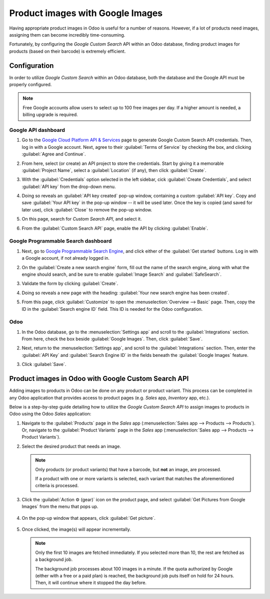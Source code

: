 =================================
Product images with Google Images
=================================

Having appropriate product images in Odoo is useful for a number of reasons. However, if a lot of
products need images, assigning them can become incredibly time-consuming.

Fortunately, by configuring the *Google Custom Search* API within an Odoo database, finding product
images for products (based on their barcode) is extremely efficient.

.. _product_images/configuration:

Configuration
=============

In order to utilize *Google Custom Search* within an Odoo database, both the database and the Google
API must be properly configured.

.. note::
   Free Google accounts allow users to select up to 100 free images per day. If a higher amount is
   needed, a billing upgrade is required.

.. _product_images/google-api-dashboard:

Google API dashboard
--------------------

#. Go to the `Google Cloud Platform API & Services <https://console.developers.google.com/>`_ page
   to generate Google Custom Search API credentials. Then, log in with a Google account. Next, agree
   to their :guilabel:`Terms of Service` by checking the box, and clicking :guilabel:`Agree and
   Continue`.

#. From here, select (or create) an API project to store the credentials. Start by giving it a
   memorable :guilabel:`Project Name`, select a :guilabel:`Location` (if any), then click
   :guilabel:`Create`.

#. With the :guilabel:`Credentials` option selected in the left sidebar, cick :guilabel:`Create
   Credentials`, and select :guilabel:`API key` from the drop-down menu.

   .. image:: product_images/credentials-api-key.png
      :align: center
      :alt: API & Services page on Google Cloud Platform.

#. Doing so reveals an :guilabel:`API key created` pop-up window, containing a custom :guilabel:`API
   key`. Copy and save :guilabel:`Your API key` in the pop-up window -- it will be used later. Once
   the key is copied (and saved for later use), click :guilabel:`Close` to remove the pop-up window.

   .. image:: product_images/api-key-pop-up.png
      :align: center
      :alt: The API key created pop-up window that appears.

#. On this page, search for `Custom Search API`, and select it.

   .. image:: product_images/custom-search-api-search-bar.png
      :align: center
      :alt: Search bar containing "Custom Search API" on Google Cloud Platform.

#. From the :guilabel:`Custom Search API` page, enable the API by clicking :guilabel:`Enable`.

   .. image:: product_images/gcp-custom-search-api-page.png
      :align: center
      :alt: "Custom Search API" page with Enable button highlighted on Google Cloud Platform.

.. _product_images/google-pse-dashboard:

Google Programmable Search dashboard
------------------------------------

#. Next, go to `Google Programmable Search Engine <https://programmablesearchengine.google.com/>`_,
   and click either of the :guilabel:`Get started` buttons. Log in with a Google account, if not
   already logged in.

   .. image:: product_images/google-pse-get-started.png
      :align: center
      :alt: Google Programmable Search Engine page with the Get Started buttons.

#. On the :guilabel:`Create a new search engine` form, fill out the name of the search engine, along
   with what the engine should search, and be sure to enable :guilabel:`Image Search` and
   :guilabel:`SafeSearch`.

   .. image:: product_images/create-new-search.png
      :align: center
      :alt: Create new search engine form that appears with search engine configurations.

#. Validate the form by clicking :guilabel:`Create`.

#. Doing so reveals a new page with the heading: :guilabel:`Your new search engine has been
   created`.

   .. image:: product_images/new-search-engine-has-been-created.png
      :align: center
      :alt: The Your New Search Engine Has Been Created page that appears with copy code.

#. From this page, click :guilabel:`Customize` to open the :menuselection:`Overview --> Basic` page.
   Then, copy the ID in the :guilabel:`Search engine ID` field. This ID is needed for the Odoo
   configuration.

   .. image:: product_images/basic-overview-search-engine-id.png
      :align: center
      :alt: Basic overview page with search engine ID field.

.. _product_images/setup-in-odoo:

Odoo
----

#. In the Odoo database, go to the :menuselection:`Settings app` and scroll to the
   :guilabel:`Integrations` section. From here, check the box beside :guilabel:`Google Images`.
   Then, click :guilabel:`Save`.

   .. image:: product_images/google-images-setting.png
      :align: center
      :alt: The Google Images setting in the Odoo Settings app page.

#. Next, return to the :menuselection:`Settings app`, and scroll to the :guilabel:`Integrations`
   section. Then, enter the :guilabel:`API Key` and :guilabel:`Search Engine ID` in the fields
   beneath the :guilabel:`Google Images` feature.

#. Click :guilabel:`Save`.

.. _product_images/get-product-images:

Product images in Odoo with Google Custom Search API
====================================================

Adding images to products in Odoo can be done on any product or product variant. This process can be
completed in any Odoo application that provides access to product pages (e.g. *Sales* app,
*Inventory* app, etc.).

Below is a step-by-step guide detailing how to utilize the *Google Custom Search API* to assign
images to products in Odoo using the Odoo *Sales* application:

#. Navigate to the :guilabel:`Products` page in the *Sales* app (:menuselection:`Sales app -->
   Products --> Products`). Or, navigate to the :guilabel:`Product Variants` page in the *Sales* app
   (:menuselection:`Sales app --> Products --> Product Variants`).

#. Select the desired product that needs an image.

   .. note::
      Only products (or product variants) that have a barcode, but **not** an image, are processed.

      If a product with one or more variants is selected, each variant that matches the
      aforementioned criteria is processed.

#. Click the :guilabel:`Action ⚙️ (gear)` icon on the product page, and select :guilabel:`Get
   Pictures from Google Images` from the menu that pops up.

      .. image:: product_images/get-pictures-from-google-action.png
         :align: center
         :alt: The Get Pictures from Google Images option from the Action drop-down menu in Odoo.

#. On the pop-up window that appears, click :guilabel:`Get picture`.

      .. image:: product_images/click-get-picture-from-pop-up.png
         :align: center
         :alt: The pop-up that appears in which the user should click Get Picture in Odoo Sales.

#. Once clicked, the image(s) will appear incrementally.

   .. note::
      Only the first 10 images are fetched immediately. If you selected more than 10, the rest are
      fetched as a background job.

      The background job processes about 100 images in a minute. If the quota authorized by Google
      (either with a free or a paid plan) is reached, the background job puts itself on hold for 24
      hours. Then, it will continue where it stopped the day before.

.. seealso::
   - `Create, modify, or close your Google Cloud Billing account
     <https://cloud.google.com/billing/docs/how-to/manage-billing-account>`_
